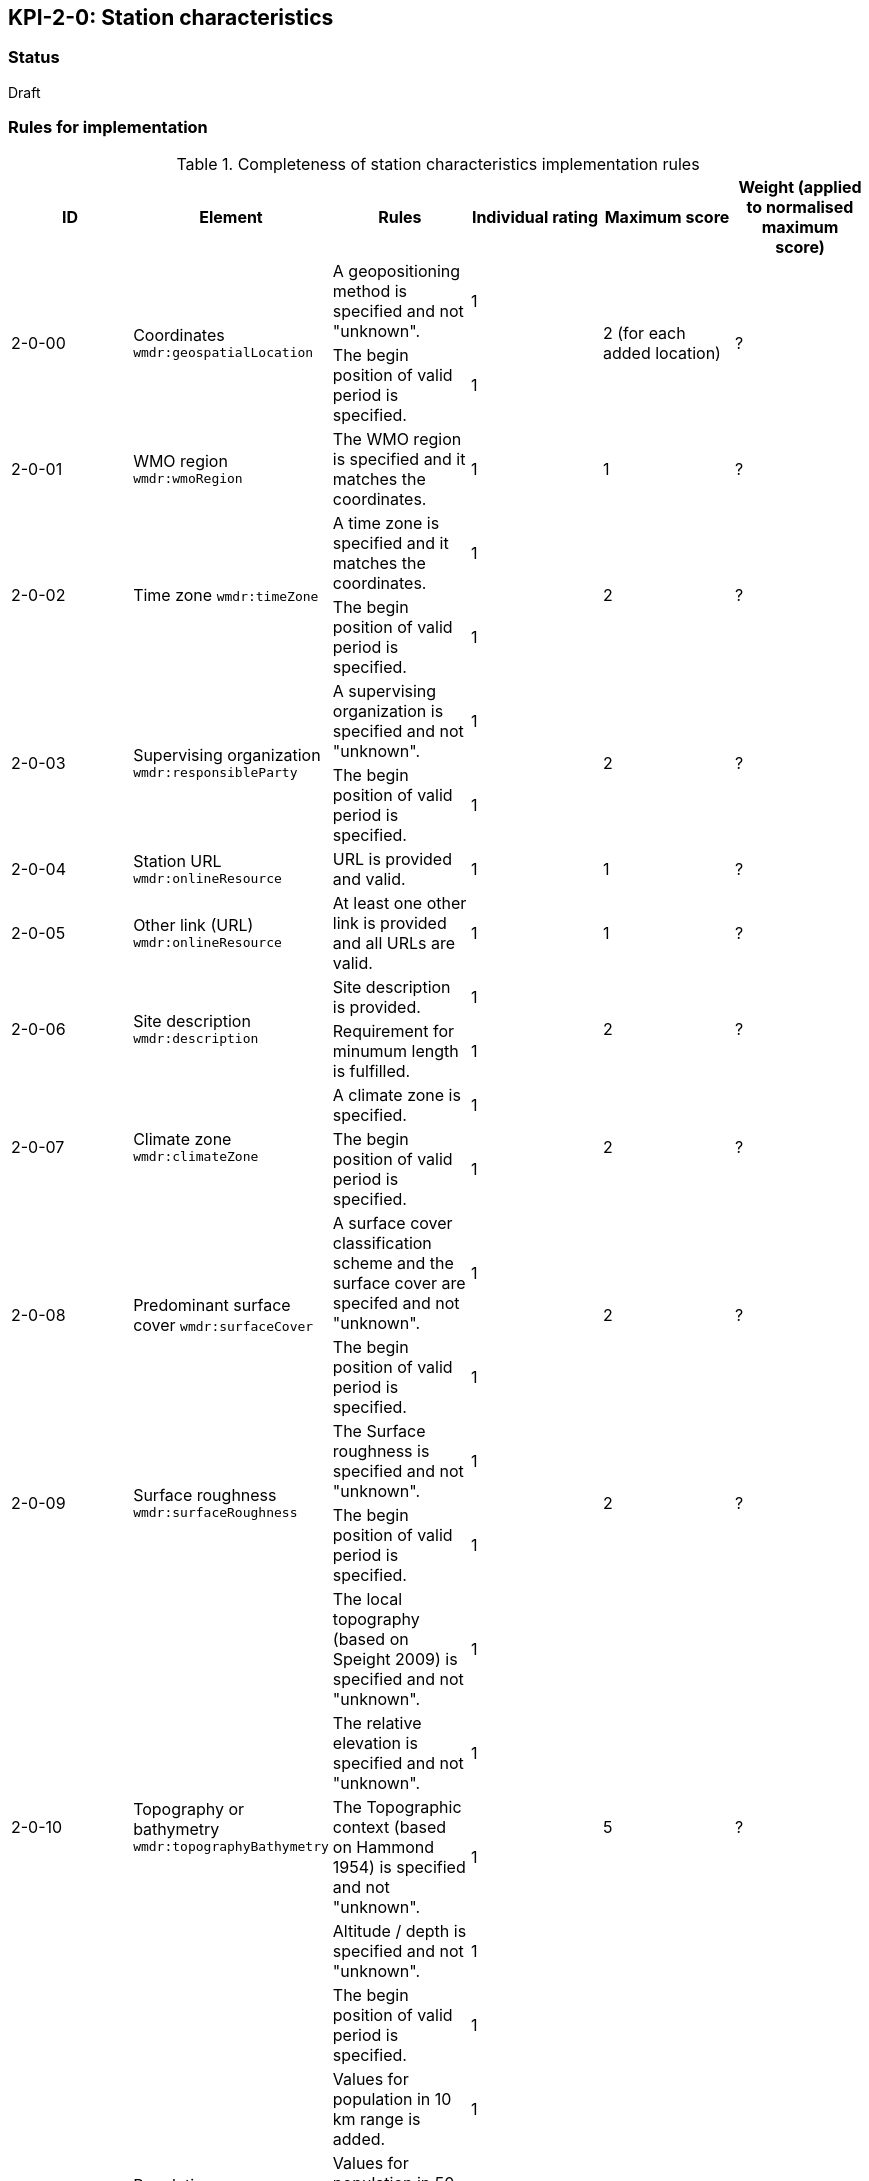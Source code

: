 == KPI-2-0: Station characteristics

=== Status

Draft

=== Rules for implementation

.Completeness of station characteristics implementation rules
|===
|ID |Element |Rules |Individual rating |Maximum score | Weight (applied to normalised maximum score)

.2+|2-0-00
.2+|Coordinates
`wmdr:geospatialLocation`
|A geopositioning method is specified and not "unknown". |1 .2+|2 (for each added location) .2+|?
|The begin position of valid period is specified. |1


|2-0-01
|WMO region
`wmdr:wmoRegion`
|The WMO region is specified and it matches the coordinates.
|1 |1
|?

.2+|2-0-02
.2+|Time zone
`wmdr:timeZone`
|A time zone is specified and it matches the coordinates. |1 .2+|2 .2+|?
|The begin position of valid period is specified.|1 


.2+|2-0-03
.2+|Supervising organization
`wmdr:responsibleParty`
|A supervising organization is specified and not "unknown". |1 .2+|2 .2+|?
|The begin position of valid period is specified.|1


|2-0-04
|Station URL
`wmdr:onlineResource`
|URL is provided and valid.
|1 |1
|?

|2-0-05
|Other link (URL)
`wmdr:onlineResource`
|At least one other link is provided and all URLs are valid.
|1 |1
|?

.2+|2-0-06
.2+|Site description
`wmdr:description`
|Site description is provided. |1 .2+|2 .2+|?
|Requirement for minumum length is fulfilled. |1


.2+|2-0-07
.2+|Climate zone
`wmdr:climateZone`
|A climate zone is specified. |1 .2+|2 .2+|?
|The begin position of valid period is specified. |1


.2+|2-0-08
.2+|Predominant surface cover
`wmdr:surfaceCover`
|A surface cover classification scheme and the surface cover are specifed and not "unknown". |1 .2+|2 .2+|?
|The begin position of valid period is specified. |1


.2+|2-0-09
.2+|Surface roughness
`wmdr:surfaceRoughness`
|The Surface roughness is specified and not "unknown". |1 .2+|2 .2+|?
|The begin position of valid period is specified. |1


.5+|2-0-10
.5+|Topography or bathymetry
`wmdr:topographyBathymetry`
|The local topography (based on Speight 2009) is specified and  not "unknown". |1 .5+|5  .5+|?
|The relative elevation is specified and not "unknown". |1
|The Topographic context (based on Hammond 1954) is specified and not "unknown". |1
|Altitude / depth is specified and not "unknown". |1
|The begin position of valid period is specified. |1


.3+|2-0-11
.3+|Population
`wmdr:population`
|Values for population in 10 km range is added. |1 .3+|3  .3+|?
|Values for population in 50 km range is added. |1
|The begin position of valid period is specified. |1


.5+|2-0-12
.5+|Station / platform event logbook
`wmdr:facilityLog`
|A date is added (range or single day). |1 .5+|5 (for each event)  .5+|?
|The event is specified and not "unknown". |1
|A description is provided.|1
|The author is named.|1
|The event has an online reference.|1


.2+|2-0-13
.2+|Territory/Country
`wmdr:territory`
|A territory or country is specified and not "unknown". |1 .2+|2 .2+|?
|The begin position of valid period is specified. |1

|==
=== Guidance to score well on this assessment

_Recommendations and hints/advice._

